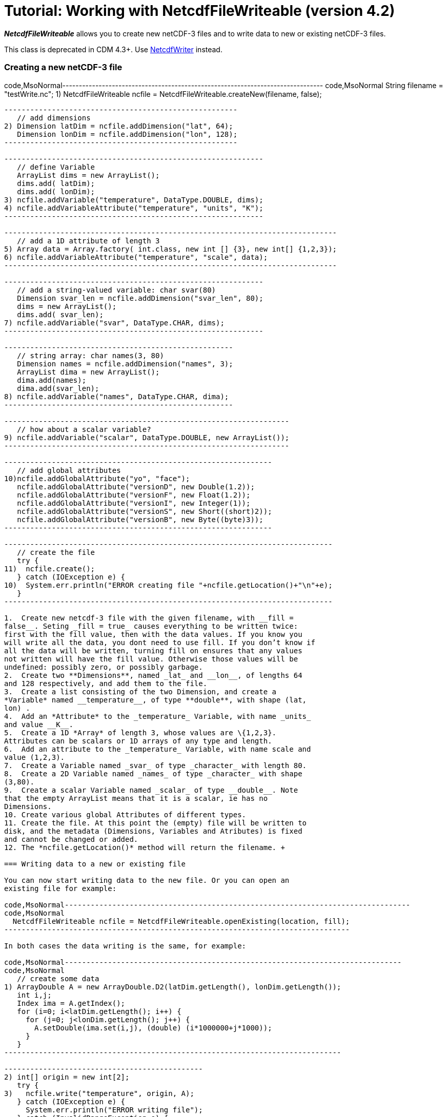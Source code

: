 :source-highlighter: coderay
[[threddsDocs]]

= Tutorial: Working with NetcdfFileWriteable (version 4.2)

*_NetcdfFileWriteable_* allows you to create new netCDF-3 files and to
write data to new or existing netCDF-3 files.

This class is deprecated in CDM 4.3+. Use
<<NetcdfWriting#,NetcdfWriter>> instead.

=== Creating a new netCDF-3 file

code,MsoNormal-------------------------------------------------------------------------------
code,MsoNormal
   String filename = "testWrite.nc";
1) NetcdfFileWriteable ncfile = NetcdfFileWriteable.createNew(filename, false);
-------------------------------------------------------------------------------

------------------------------------------------------
   // add dimensions
2) Dimension latDim = ncfile.addDimension("lat", 64);
   Dimension lonDim = ncfile.addDimension("lon", 128);
------------------------------------------------------

------------------------------------------------------------
   // define Variable
   ArrayList dims = new ArrayList();
   dims.add( latDim);
   dims.add( lonDim);
3) ncfile.addVariable("temperature", DataType.DOUBLE, dims);
4) ncfile.addVariableAttribute("temperature", "units", "K");
------------------------------------------------------------

-----------------------------------------------------------------------------
   // add a 1D attribute of length 3
5) Array data = Array.factory( int.class, new int [] {3}, new int[] {1,2,3});
6) ncfile.addVariableAttribute("temperature", "scale", data);
-----------------------------------------------------------------------------

------------------------------------------------------------
   // add a string-valued variable: char svar(80)
   Dimension svar_len = ncfile.addDimension("svar_len", 80);
   dims = new ArrayList();
   dims.add( svar_len);
7) ncfile.addVariable("svar", DataType.CHAR, dims);
------------------------------------------------------------

-----------------------------------------------------
   // string array: char names(3, 80)
   Dimension names = ncfile.addDimension("names", 3);
   ArrayList dima = new ArrayList();
   dima.add(names);
   dima.add(svar_len);
8) ncfile.addVariable("names", DataType.CHAR, dima);
-----------------------------------------------------

------------------------------------------------------------------
   // how about a scalar variable?
9) ncfile.addVariable("scalar", DataType.DOUBLE, new ArrayList());
------------------------------------------------------------------

--------------------------------------------------------------
   // add global attributes
10)ncfile.addGlobalAttribute("yo", "face");
   ncfile.addGlobalAttribute("versionD", new Double(1.2));
   ncfile.addGlobalAttribute("versionF", new Float(1.2));
   ncfile.addGlobalAttribute("versionI", new Integer(1));
   ncfile.addGlobalAttribute("versionS", new Short((short)2));
   ncfile.addGlobalAttribute("versionB", new Byte((byte)3));
--------------------------------------------------------------

----------------------------------------------------------------------------
   // create the file
   try {
11)  ncfile.create();
   } catch (IOException e) {
10)  System.err.println("ERROR creating file "+ncfile.getLocation()+"\n"+e);
   }
----------------------------------------------------------------------------

1.  Create new netcdf-3 file with the given filename, with __fill =
false__. Seting _fill = true_ causes everything to be written twice:
first with the fill value, then with the data values. If you know you
will write all the data, you dont need to use fill. If you don’t know if
all the data will be written, turning fill on ensures that any values
not written will have the fill value. Otherwise those values will be
undefined: possibly zero, or possibly garbage.
2.  Create two **Dimensions**, named _lat_ and __lon__, of lengths 64
and 128 respectively, and add them to the file.
3.  Create a list consisting of the two Dimension, and create a
*Variable* named __temperature__, of type **double**, with shape (lat,
lon) .
4.  Add an *Attribute* to the _temperature_ Variable, with name _units_
and value __K__.
5.  Create a 1D *Array* of length 3, whose values are \{1,2,3}.
Attributes can be scalars or 1D arrays of any type and length.
6.  Add an attribute to the _temperature_ Variable, with name scale and
value (1,2,3).
7.  Create a Variable named _svar_ of type _character_ with length 80.
8.  Create a 2D Variable named _names_ of type _character_ with shape
(3,80).
9.  Create a scalar Variable named _scalar_ of type __double__. Note
that the empty ArrayList means that it is a scalar, ie has no
Dimensions.
10. Create various global Attributes of different types.
11. Create the file. At this point the (empty) file will be written to
disk, and the metadata (Dimensions, Variables and Atributes) is fixed
and cannot be changed or added.
12. The *ncfile.getLocation()* method will return the filename. +

=== Writing data to a new or existing file

You can now start writing data to the new file. Or you can open an
existing file for example:

code,MsoNormal--------------------------------------------------------------------------------
code,MsoNormal
  NetcdfFileWriteable ncfile = NetcdfFileWriteable.openExisting(location, fill);
--------------------------------------------------------------------------------

In both cases the data writing is the same, for example:

code,MsoNormal------------------------------------------------------------------------------
code,MsoNormal
   // create some data
1) ArrayDouble A = new ArrayDouble.D2(latDim.getLength(), lonDim.getLength());
   int i,j;
   Index ima = A.getIndex();
   for (i=0; i<latDim.getLength(); i++) {
     for (j=0; j<lonDim.getLength(); j++) {
       A.setDouble(ima.set(i,j), (double) (i*1000000+j*1000));
     }
   }
------------------------------------------------------------------------------

----------------------------------------------
2) int[] origin = new int[2];
   try {
3)   ncfile.write("temperature", origin, A);
   } catch (IOException e) {
     System.err.println("ERROR writing file");
   } catch (InvalidRangeException e) {
     e.printStackTrace();
   }

----------------------------------------------

------------------------------------------------------------
   // write char variable as String
   try {
4)   ArrayChar ac2 = new ArrayChar.D1(svar_len.getLength());
     ac2.setString( "Two pairs of ladies stockings!");
5)   ncfile.write("svar2", ac2);
   } catch (IOException e) {
     System.err.println("ERROR writing Achar2");
   } catch (InvalidRangeException e) {
     e.printStackTrace();
   }

------------------------------------------------------------

-------------------------------------------------------------------------------
 // write String array
   try {
6)   ArrayChar ac2 = new ArrayChar.D2(names.getLength(), svar_len.getLength());
     ac2.setString( 0, "0 pairs of ladies stockings!");
     ac2.setString( 1, "1 pair of ladies stockings!");
     ac2.setString( 2, "2 pairs of ladies stockings!");
     ncfile.write("names2", ac2);
   } catch (IOException e) {
     System.err.println("ERROR writing Achar4");
   } catch (InvalidRangeException e) {
     e.printStackTrace();
   }
-------------------------------------------------------------------------------

-------------------------------------------------
   // write scalar data
   try {
7)   ArrayDouble.D0 datas = new ArrayDouble.D0();
     datas.set(222.333);
     ncfile.write("scalar", datas);
   } catch (IOException e) {
     System.err.println("ERROR writing scalar");
   } catch (InvalidRangeException e) {
     e.printStackTrace();
   }
-------------------------------------------------

----------------------------
   try {
8)   ncfile.close();
   } catch (IOException e) {
     e.printStackTrace();
   }
----------------------------

1.  Much of the work of writing is constructing the data Arrays. Here we
create a 2D Array of shape (lat, lon) and fill it with some values.
2.  A newly created Java integer array is guarenteed to be initialized
to zeros.
3.  We write the data to the _temperature_ Variable, with *origin* all
zeros. The *shape* is taken from the data Array.
4.  The *ArrayChar* class has special methods to make it convenient to
work with Strings. Note that we use the _type and rank specific
constructor_ **ArrayChar.D1**. The **setString**(String val) method is
for rank one ArrayChar objects.
5.  Write the data. Since we dont pass in an origin parameter, it is
assumed to be all zeroes.
6.  The **setString**(int index, String val) method is for rank two
ArrayChar objects.
7.  Working with _type and rank specific_ Array objects provides
convenient **set**() methods. Here, we have a rank-0 (scalar) double
Array, whose set() methods sets the scalar value.
8.  You must close the file when you are done, else you risk not writing
the data to disk. **NetcdfFileWriteable**.flush() will flush to disk
without closing. +

=== Writing data one record at a time along the record dimension

--------------------------------------------------------------------------------
public void testWriteRecordAtaTime() throws IOException, InvalidRangeException {

   NetcdfFileWriteable writeableFile = NetcdfFileWriteable.createNew(fileName);
--------------------------------------------------------------------------------

-------------------------------------------------------------------
   // define dimensions, including unlimited
   Dimension latDim = writeableFile.addDimension("lat", 3);
   Dimension lonDim = writeableFile.addDimension("lon", 4);
   Dimension timeDim = writeableFile.addUnlimitedDimension("time");
-------------------------------------------------------------------

---------------------------------------
   // define Variables
   Dimension[] dim3 = new Dimension[3];
   dim3[0] = timeDim;
   dim3[1] = latDim;
   dim3[2] = lonDim;
---------------------------------------

------------------------------------------------------------------------------
   writeableFile.addVariable("lat", DataType.FLOAT, new Dimension[] {latDim});
   writeableFile.addVariableAttribute("lat", "units", "degrees_north");
------------------------------------------------------------------------------

------------------------------------------------------------------------------
   writeableFile.addVariable("lon", DataType.FLOAT, new Dimension[] {lonDim});
   writeableFile.addVariableAttribute("lon", "units", "degrees_east");
------------------------------------------------------------------------------

------------------------------------------------------------------------------
   writeableFile.addVariable("rh", DataType.INT, dim3);
   writeableFile.addVariableAttribute("rh", "long_name", "relative humidity");
   writeableFile.addVariableAttribute("rh", "units", "percent");
------------------------------------------------------------------------------

-------------------------------------------------------------------------------
   writeableFile.addVariable("T", DataType.DOUBLE, dim3);
   writeableFile.addVariableAttribute("T", "long_name", "surface temperature");
   writeableFile.addVariableAttribute("T", "units", "degC");
-------------------------------------------------------------------------------

---------------------------------------------------------------------------------
   writeableFile.addVariable("time", DataType.INT, new Dimension[] {timeDim});
   writeableFile.addVariableAttribute("time", "units", "hours since 1990-01-01");
---------------------------------------------------------------------------------

--------------------------
   // create the file
1) writeableFile.create();
--------------------------

-----------------------------------------------------------------------------------
   // write out the non-record variables
2) writeableFile.write("lat", Array.factory(new float[] {41, 40, 39}));
   writeableFile.write("lon", Array.factory(new float[] {-109, -107, -105, -103}));
-----------------------------------------------------------------------------------

-------------------------------------------------
   //// heres where we write the record variables
-------------------------------------------------

-------------------------------------------------------------------------------------------
   // different ways to create the data arrays.
   // Note the outer dimension has shape 1, since we will write one record at a time
3) ArrayInt rhData = new ArrayInt.D3(1, latDim.getLength(), lonDim.getLength());
   ArrayDouble.D3 tempData = new ArrayDouble.D3(1, latDim.getLength(), lonDim.getLength());
   Array timeData = Array.factory( DataType.INT, new int[] {1});
   Index ima = rhData.getIndex();
-------------------------------------------------------------------------------------------

--------------------------------------
   int[] origin = new int[] {0, 0, 0};

   int[] time_origin = new int[] {0};
--------------------------------------

----------------------------------------------------------------------------------------
   // loop over each record
4) for (int time=0; time<10; time++) {
     // make up some data for this record, using different ways to fill the data arrays.
5.1) timeData.setInt(timeData.getIndex(), time * 12);

     for (int lat=0; lat<latDim.getLength(); lat++) {
       for (int lon=0; lon<lonDim.getLength(); lon++) {
5.2)     rhData.setInt(ima.set(0, lat, lon), time * lat * lon);
5.3)     tempData.set(0, lat, lon, time * lat * lon / 3.14159);
       }
     }
----------------------------------------------------------------------------------------

-----------------------------------------
     // write the data out for one record
     // set the origin here
6)   time_origin[0] = time;
     origin[0] = time;
-----------------------------------------

--------------------------------------------------------
7)   writeableFile.write("rh", origin, rhData);
     writeableFile.write("T", origin, tempData);
     writeableFile.write("time", time_origin, timeData);

   } // loop over record
--------------------------------------------------------

------------------------
  // all done
  writeableFile.close();
}
------------------------

1.  Define the dimensions, variables, and attributes. Note the use of
*NetcdfFileWriteable.addUnlimitedDimension()* to add a _record_
dimension.
2.  Write the non-record variables
3.  Create the arrays to hold the data. Note that the outer dimension
has shape of 1, since we will write only one record at a time.
4.  Loop over the unlimited (record) dimension. Each loop will write one
record.
5.  Set the data for this record, using three different ways to fill the
data arrays. In all cases the first dimension has index = 0.
1.  *Array.setInt(Index ima, int value)* : _timeData.getIndex()_ returns
an Index initialized to zero.
2.  *Array.setInt(Index ima, int value)* : _ima.set(0, lat, lon)_
explicitly sets the dimension indices
3.  *ArrayDouble.D3.set(int i, int j, int k, double value):* by using a
type and rank specific Array class (ArrayDouble.D3), we don’t need to
use an _Index_ object.
6.  Set the origin to the current record number. The other dimensions
have origin 0.
7.  Write the data at the specified origin. +
 +

=== Creating a file from NcML +

A useful approach is to create your file using NcML (java library) or
CDL (using ncgen program), and then populate the data variables with a
program.

'''''

image:../nc.gif[image] This document was last updated on July 2013
